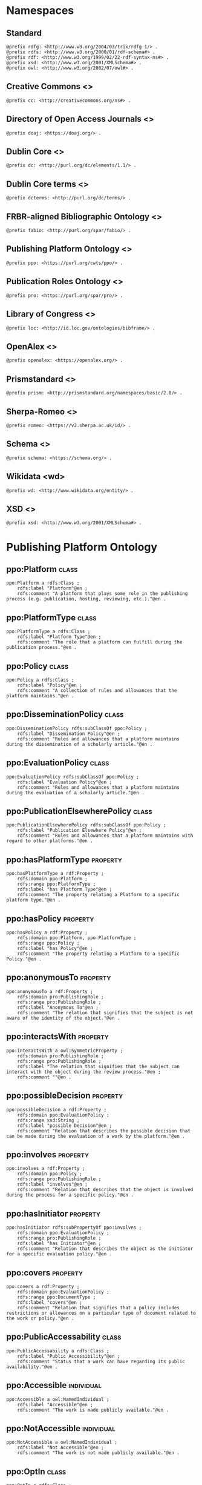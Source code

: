 #+property: header-args :tangle ppo_ontology.ttl

* Namespaces

** Standard

#+begin_src ttl
@prefix rdfg: <http://www.w3.org/2004/03/trix/rdfg-1/> .
@prefix rdfs: <http://www.w3.org/2000/01/rdf-schema#> .
@prefix rdf: <http://www.w3.org/1999/02/22-rdf-syntax-ns#> .
@prefix xsd: <http://www.w3.org/2001/XMLSchema#> .
@prefix owl: <http://www.w3.org/2002/07/owl#> .
#+end_src

** Creative Commons <<<cc>>>

#+begin_src ttl
@prefix cc: <http://creativecommons.org/ns#> .
#+end_src

** Directory of Open Access Journals <<<doaj>>>

#+begin_src ttl
@prefix doaj: <https://doaj.org/> .
#+end_src

** Dublin Core <<<dc>>>

#+begin_src ttl
@prefix dc: <http://purl.org/dc/elements/1.1/> .
#+end_src

** Dublin Core terms <<<dcterms>>>

#+begin_src ttl
@prefix dcterms: <http://purl.org/dc/terms/> .
#+end_src

** FRBR-aligned Bibliographic Ontology <<<fabio>>>

#+begin_src ttl
@prefix fabio: <http://purl.org/spar/fabio/> .
#+end_src

** Publishing Platform Ontology <<<ppo>>>

#+begin_src ttl
@prefix ppo: <https://purl.org/cwts/ppo/> .
#+end_src

** Publication Roles Ontology <<<pro>>>

#+begin_src ttl
@prefix pro: <https://purl.org/spar/pro/> .
#+end_src

** Library of Congress <<<loc>>>

#+begin_src ttl
@prefix loc: <http://id.loc.gov/ontologies/bibframe/> .
#+end_src

** OpenAlex <<<openalex>>>

#+begin_src ttl
@prefix openalex: <https://openalex.org/> .
#+end_src

** Prismstandard <<<prism>>>

#+begin_src ttl
@prefix prism: <http://prismstandard.org/namespaces/basic/2.0/> .
#+end_src

** Sherpa-Romeo <<<romeo>>>

#+begin_src ttl
@prefix romeo: <https://v2.sherpa.ac.uk/id/> .
#+end_src

** Schema <<<schema>>>

#+begin_src ttl
@prefix schema: <https://schema.org/> .
#+end_src

** Wikidata <wd>

#+begin_src ttl
@prefix wd: <http://www.wikidata.org/entity/> .
#+end_src

** XSD <<<xsd>>>

#+begin_src ttl
@prefix xsd: <http://www.w3.org/2001/XMLSchema#> .
#+end_src

* Publishing Platform Ontology
** ppo:Platform                                                              :class:

#+begin_src ttl
ppo:Platform a rdfs:Class ;
    rdfs:label "Platform"@en ;
    rdfs:comment "A platform that plays some role in the publishing process (e.g. publication, hosting, reviewing, etc.)."@en .
#+end_src

** ppo:PlatformType                                                          :class:

#+begin_src ttl
ppo:PlatformType a rdfs:Class ;
    rdfs:label "Platform Type"@en ;
    rdfs:comment "The role that a platform can fulfill during the publication process."@en .
#+end_src

** ppo:Policy                                                                :class:

#+begin_src ttl
ppo:Policy a rdfs:Class ;
    rdfs:label "Policy"@en ;
    rdfs:comment "A collection of rules and allowances that the platform maintains."@en .
#+end_src

** ppo:DisseminationPolicy                                                   :class:

#+begin_src ttl
ppo:DisseminationPolicy rdfs:subClassOf ppo:Policy ;
    rdfs:label "Dissemination Policy"@en ;
    rdfs:comment "Rules and allowances that a platform maintains during the dissemination of a scholarly article."@en .
#+end_src

** ppo:EvaluationPolicy                                                      :class:

#+begin_src ttl
ppo:EvaluationPolicy rdfs:subClassOf ppo:Policy ;
    rdfs:label "Evaluation Policy"@en ;
    rdfs:comment "Rules and allowances that a platform maintains during the evaluation of a scholarly article."@en .
#+end_src

** ppo:PublicationElsewherePolicy                                            :class:

#+begin_src ttl
ppo:PublicationElsewherePolicy rdfs:subClassOf ppo:Policy ;
    rdfs:label "Publication Elsewhere Policy"@en ;
    rdfs:comment "Rules and allowances that a platform maintains with regard to other platforms."@en .
#+end_src

** ppo:hasPlatformType                                                    :property:

#+begin_src ttl
ppo:hasPlatformType a rdf:Property ;
    rdfs:domain ppo:Platform ;
    rdfs:range ppo:PlatformType ;
    rdfs:label "has Platform Type"@en ;
    rdfs:comment "The property relating a Platform to a specific platform type."@en .
#+end_src

** ppo:hasPolicy                                                          :property:

#+begin_src ttl
ppo:hasPolicy a rdf:Property ;
    rdfs:domain ppo:Platform, ppo:PlatformType ;
    rdfs:range ppo:Policy ;
    rdfs:label "has Policy"@en ;
    rdfs:comment "The property relating a Platform to a specific Policy."@en .
#+end_src

** ppo:anonymousTo                                                        :property:

#+begin_src ttl
ppo:anonymousTo a rdf:Property ;
    rdfs:domain pro:PublishingRole ;
    rdfs:range pro:PublishingRole ;
    rdfs:label "Anonymous To"@en ;
    rdfs:comment "The relation that signifies that the subject is not aware of the identity of the object."@en .
#+end_src

** ppo:interactsWith                                                      :property:

#+begin_src ttl
ppo:interactsWith a owl:SymmetricProperty ;
    rdfs:domain pro:PublishingRole ;
    rdfs:range pro:PublishingRole ;
    rdfs:label "The relation that signifies that the subject can interact with the object during the review process."@en ;
    rdfs:comment ""@en .
#+end_src

** ppo:possibleDecision                                                   :property:

#+begin_src ttl
ppo:possibleDecision a rdf:Property ;
    rdfs:domain ppo:EvaluationPolicy ;
    rdfs:range xsd:String ;
    rdfs:label "possible Decision"@en ;
    rdfs:comment "Relation that describes the possible decision that can be made during the evaluation of a work by the platform."@en .
#+end_src

** ppo:involves                                                           :property:

#+begin_src ttl
ppo:involves a rdf:Property ;
    rdfs:domain ppo:Policy ;
    rdfs:range pro:PublishingRole ;
    rdfs:label "involves"@en ;
    rdfs:comment "Relation that describes that the object is involved during the process for a specific policy."@en .
#+end_src

** ppo:hasInitiator                                                       :property:

#+begin_src ttl
ppo:hasInitiator rdfs:subPropertyOf ppo:involves ;
    rdfs:domain ppo:EvaluationPolicy ;
    rdfs:range pro:PublishingRole ;
    rdfs:label "has Initiator"@en ;
    rdfs:comment "Relation that describes the object as the initiator for a specific evaluation policy."@en .
#+end_src

** ppo:covers                                                             :property:

#+begin_src ttl
ppo:covers a rdf:Property ;
    rdfs:domain ppo:EvaluationPolicy ;
    rdfs:range ppo:DocumentType ;
    rdfs:label "covers"@en ;
    rdfs:comment "Relation that signifies that a policy includes restrictions or allowances on a particular type of document related to the work or policy."@en .
#+end_src

** ppo:PublicAccessability                                                   :class:

#+begin_src ttl
ppo:PublicAccessability a rdfs:Class ;
    rdfs:label "Public Accessibility"@en ;
    rdfs:comment "Status that a work can have regarding its public availability."@en .
#+end_src

** ppo:Accessible                                                       :individual:

#+begin_src ttl
ppo:Accessible a owl:NamedIndividual ;
    rdfs:label "Accessible"@en ;
    rdfs:comment "The work is made publicly available."@en .
#+end_src

** ppo:NotAccessible                                                    :individual:

#+begin_src ttl
ppo:NotAccessible a owl:NamedIndividual ;
    rdfs:label "Not Accessible"@en ;
    rdfs:comment "The work is not made publicly available."@en .
#+end_src

** ppo:OptIn                                                                 :class:

#+begin_src ttl
ppo:OptIn a rdfs:Class ;
    rdfs:label "Opt-In"@en ;
    rdfs:comment "The work is made publicly available with the permission of all persons holding a publishing role that has an ppo:optInBy relation with this individual."@en .
#+end_src

** ppo:workPubliclyAccessible                                             :property:

#+begin_src ttl
ppo:publiclyAccessible a rdf:Property ;
    rdfs:domain fabio:Work ;
    rdfs:range ppo:PublicAccessability ;
    rdfs:label "publicly Accessible"@en ;
    rdfs:comment "Relation that signifies the public availability of the Document."@en .
#+end_src

** ppo:identityPubliclyAccessible                                         :property:

#+begin_src ttl
ppo:identityPubliclyAccessible a rdf:Property ;
    rdfs:domain pro:PublishingRole ;
    rdfs:range ppo:PublicAccessability ;
    rdfs:subPropertyOf ppo:publiclyAccessible ;
    rdfs:label "identity Publicly Accessible"@en ;
    rdfs:comment "Relation that signifies the public availability of the publishing role."@en .
#+end_src

** ppo:optInBy                                                            :property:

#+begin_src ttl
ppo:optInBy a rdf:Property ;
    rdfs:domain ppo:OptIn ;
    rdfs:range pro:PublishingRole ;
    rdfs:label "opt-In By"@en ;
    rdfs:comment "Relation that signifies the permission of persons holding a publishing role for a specific thing to be made publicly accessible."@en .
#+end_src

* Other ontologies
** dcterms:license                                                        :property:

#+begin_src ttl
dcterms:license a rdf:Property ;
    rdfs:domain ppo:Assertion ;
    rdfs:range xsd:IRI ;
    rdfs:isDefinedBy <http://purl.org/dc/elements/1.1/license> .
#+end_src

** cc:license

#+begin_src ttl
cc:license rdfs:subPropertyOf dcterms:license .
#+end_src

** dcterms:created                                                      :property:

#+begin_src ttl
dcterms:created a rdf:Property ;
    rdfs:domain ppo:Assertion ;
    rdfs:range xsd:DateTime ;
    rdfs:isDefinedBy <http://purl.org/dc/elements/1.1/created> .
#+end_src

** dcterms:creator                                                      :property:

#+begin_src ttl
dcterms:creator a rdf:Property ;
    rdfs:domain ppo:Assertion ;
    rdfs:range dcterms:Agent ;
    rdfs:isDefinedBy <http://purl.org/dc/elements/1.1/creator> .
#+end_src

** dcterms:publisher                                                      :property:

#+begin_src ttl
dcterms:publisher a rdf:Property ;
    rdfs:domain ppo:Platform ;
    rdfs:range dcterms:Agent ;
    rdfs:isDefinedBy <http://purl.org/dc/elements/1.1/publisher> .
#+end_src

** dcterms:identifier                                                     :property:

#+begin_src ttl
dcterms:identifier a rdf:Property ;
    rdfs:domain ppo:Platform ;
    rdfs:range xsd:Literal ;
    rdfs:isDefinedBy <http://purl.org/dc/elements/1.1/identifier> .
#+end_src

** fabio:hasIssnL                                                         :property:

#+begin_src ttl
fabio:hasIssnL a rdf:Property ;
    rdfs:subPropertyOf dcterms:identifier ;
    rdfs:domain ppo:Platform ;
    rdfs:range xsd:String ;
    rdfs:label ""@en ;
    rdfs:comment ""@en .
#+end_src

** prism:issn                                                             :property:

#+begin_src ttl
prism:issn a rdf:Property ;
    rdfs:subPropertyOf dcterms:identifier ;
    rdfs:domain ppo:Platform ;
    rdfs:range xsd:String ;
    rdfs:label ""@en ;
    rdfs:comment ""@en .
#+end_src

** prism:eIssn                                                            :property:

#+begin_src ttl
prism:eIssn a rdf:Property ;
    rdfs:subPropertyOf dcterms:identifier ;
    rdfs:domain ppo:Platform ;
    rdfs:range xsd:String ;
    rdfs:label ""@en ;
    rdfs:comment ""@en .
#+end_src

** prism:doi                                                              :property:

#+begin_src ttl
prism:doi a rdf:Property ;
    rdfs:subPropertyOf dcterms:identifier ;
    rdfs:domain ppo:Platform ;
    rdfs:range xsd:String ;
    rdfs:label ""@en ;
    rdfs:comment ""@en .
#+end_src

** openalex:venueId                                                       :property:

#+begin_src ttl
openalex:venueId a rdf:Property ;
    rdfs:subPropertyOf dcterms:identifier ;
    rdfs:domain ppo:Platform ;
    rdfs:range xsd:anyURI ;
    rdfs:label ""@en ;
    rdfs:comment ""@en .
#+end_src

** romeo:id                                                               :property:

#+begin_src ttl
romeo:id a rdf:Property ;
    rdfs:subPropertyOf dcterms:identifier ;
    rdfs:domain ppo:Platform ;
    rdfs:range xsd:anyURI ;
    rdfs:label ""@en ;
    rdfs:comment ""@en .
#+end_src

** wd:id                                                                  :property:

#+begin_src ttl
wd:id a rdf:Property ;
    rdfs:subPropertyOf dcterms:identifier ;
    rdfs:domain ppo:Platform ;
    rdfs:range xsd:String ;
    rdfs:label ""@en ;
    rdfs:comment ""@en .
#+end_src

** schema:name                                                            :property:

#+begin_src ttl
schema:name a rdf:Property ;
    rdfs:domain ppo:Platform ;
    rdfs:range xsd:String ;
    rdfs:isDefinedBy <http://schema.org/name> .
#+end_src

** pro:PublishingRole                                                        :class:

#+begin_src ttl
pro:PublishingRole a rdfs:Class ;
    rdfs:isDefinedBy <https://purl.org/spar/pro/PublishingRole> .
#+end_src

** pro:author                                                           :individual:

#+begin_src ttl
pro:author a pro:PublishingRole ;
    rdfs:isDefinedBy <https://purl.org/spar/pro/author> .
#+end_src

** pro:peer-reviewer                                                    :individual:

#+begin_src ttl
pro:peer-reviewer a pro:PublishingRole ;
    rdfs:isDefinedBy <https://purl.org/spar/pro/peer-reviewer> .
#+end_src

** pro:editor                                                           :individual:

#+begin_src ttl
pro:editor a pro:PublishingRole ;
    rdfs:isDefinedBy <https://purl.org/spar/pro/editor> .
#+end_src

** pro:publisher                                                        :individual:

#+begin_src ttl
pro:publisher a pro:PublishingRole ;
    rdfs:isDefinedBy <https://purl.org/spar/pro/publisher> .
#+end_src

** fabio:Work                                                                :class:

#+begin_src ttl
fabio:Work a rdfs:Class ;
    rdfs:isDefinedBy <http://purl.org/spar/fabio/Work> .
#+end_src

** ppo:ReviewReport                                                     :individual:

#+begin_src ttl
ppo:ReviewReport a fabio:Work, owl:NamedIndividual ;
    rdfs:isDefinedBy <https://osf.io/7j6ck> ;
    rdfs:label "Review Report"@en .
#+end_src

** ppo:ReviewSummary                                                    :individual:

#+begin_src ttl
ppo:ReviewSummary a fabio:Work, owl:NamedIndividual ;
    rdfs:isDefinedBy <https://osf.io/7j6ck> ;
    rdfs:label "Review Summary"@en .
#+end_src

** ppo:AuthorEditorCommunication                                        :individual:

#+begin_src ttl
ppo:AuthorEditorCommunication a fabio:Work, owl:NamedIndividual ;
    rdfs:isDefinedBy <https://osf.io/7j6ck> ;
    rdfs:label "Author-Editor Communication"@en .
#+end_src

** ppo:SubmittedManuscript                                              :individual:

#+begin_src ttl
ppo:SubmittedManuscript a fabio:Work, owl:NamedIndividual ;
    rdfs:isDefinedBy <https://osf.io/7j6ck> ;
    rdfs:label "Submitted Manuscript"@en .
#+end_src

